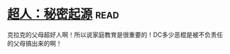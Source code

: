 * [[https://book.douban.com/subject/10602235/][超人：秘密起源]]:read:
克拉克的父母超好人啊！所以说家庭教育是很重要的！DC多少恶棍是被不负责任的父母搞出来的啊！
